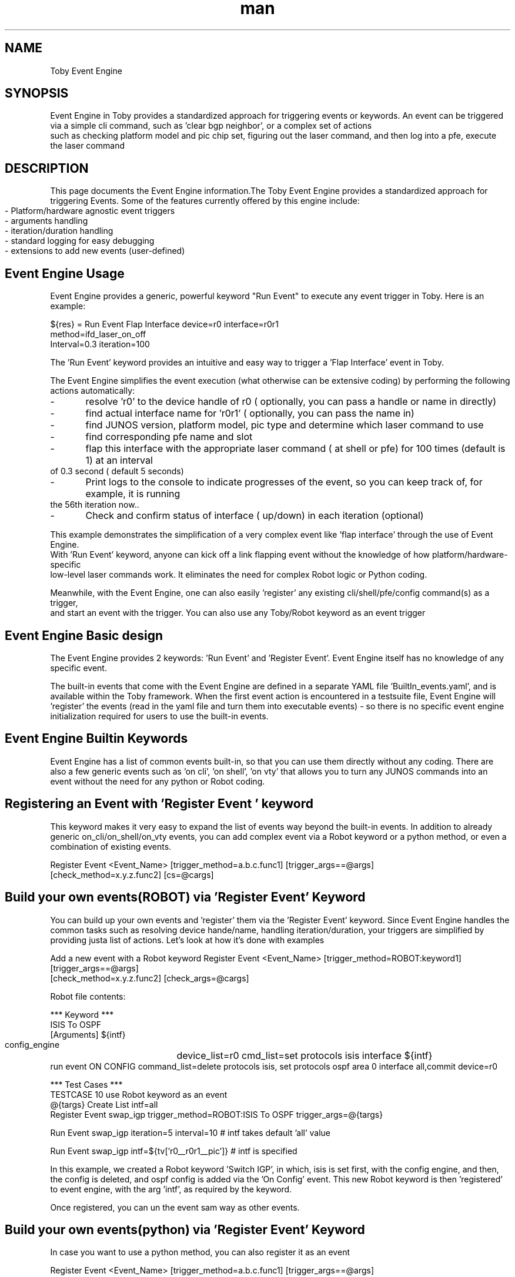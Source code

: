 .\" Manpage for Event Engine
.\" Contact rvenkata@juniper.net to correct errors or typos
.TH man 1 "26 Sep 2019" "1.0" "Toby Event Engine"
.SH NAME
Toby Event Engine
.SH SYNOPSIS
Event Engine in Toby provides a standardized approach for triggering events or keywords.
An event can be triggered via a simple cli command, such as 'clear bgp neighbor', or a complex set of actions
.nf
such as checking platform model and pic chip set, figuring out the laser command, and then log into a pfe, execute the laser command
.SH DESCRIPTION
This page documents the Event Engine information.The Toby Event Engine provides a standardized approach for triggering
Events. Some of the features currently offered by this engine include:
        -	Platform/hardware agnostic event triggers
        -	arguments handling
        -	iteration/duration handling
        -	standard logging for easy debugging
        -	extensions to add new events (user-defined)



.SH Event Engine Usage

Event Engine provides a generic, powerful keyword "Run Event" to execute any event trigger in Toby.  Here is an example:

    ${res} =  Run Event   Flap Interface    device=r0    interface=r0r1
                         method=ifd_laser_on_off
                         Interval=0.3   iteration=100

The 'Run Event'  keyword provides an intuitive and easy way to trigger a 'Flap Interface' event in Toby.
.nf

The Event Engine simplifies the event execution (what otherwise can be extensive coding) by performing the following actions automatically:
.nf
-	resolve 'r0' to the device handle of r0 ( optionally, you can pass a handle or name in directly)
.nf
-	find actual interface name for 'r0r1'  ( optionally, you can pass the name in)
.nf
-	find JUNOS version, platform model, pic type and determine which laser command to use
-	find corresponding pfe name and slot
-	 flap this interface with the appropriate laser command ( at shell or pfe) for 100 times (default is 1) at an interval
     of 0.3 second ( default 5 seconds)
-	Print logs to the console to indicate progresses of the event, so you can keep track of, for example, it is running
    the 56th  iteration now..
-	Check and confirm status of interface ( up/down) in each iteration (optional)

This example demonstrates the simplification of a very complex event like 'flap interface' through the use of Event Engine.
With 'Run Event' keyword, anyone can kick off a link flapping event  without the knowledge of how platform/hardware-specific
low-level laser commands work. It eliminates the need for complex Robot logic or Python coding.

Meanwhile, with the Event Engine, one can also easily 'register' any existing cli/shell/pfe/config command(s) as a trigger,
and start an event with the trigger.  You can also use any Toby/Robot keyword as an event trigger


.nf

.PP
.SH Event Engine Basic design
The Event Engine provides 2 keywords: 'Run Event'  and 'Register Event'. Event Engine itself has no knowledge of any specific event.

The built-in events that come with the Event Engine are defined in a separate YAML file 'BuiltIn_events.yaml', and is available
within the Toby framework.
When the first event action is encountered in a testsuite file, Event Engine will 'register' the
events (read in the yaml file and turn them into executable events) - so there is no specific event engine initialization
required for users to use the built-in events.

.SH Event Engine Builtin Keywords
Event Engine has a list of common events built-in, so that you can use them directly without any coding.
'flap interface' is by far the most complicated event that automates all steps and made easy for users.
There are also a few generic events such as 'on cli', 'on shell', 'on vty' that allows you to turn any JUNOS commands
into an event without the need for any python or Robot coding.


.PP
.SH Registering an Event with 'Register Event ' keyword
This keyword makes it very easy to expand the list of events way beyond the built-in events.
In addition to already generic on_cli/on_shell/on_vty events, you can add complex event via a Robot keyword or a python
method, or even a combination of existing events.

    Register Event  <Event_Name>   [trigger_method=a.b.c.func1]  [trigger_args==@args]
.nf
                   [check_method=x.y.z.func2]    [cs=@cargs]



.SH Build your own events(ROBOT) via 'Register Event' Keyword

You can build up your own events and 'register' them via the 'Register Event' keyword.  Since Event Engine handles the
common tasks such as resolving device hande/name, handling iteration/duration,  your triggers are simplified by
providing justa  list of actions.  Let's look at how it's done with examples

Add a new event with a Robot keyword
Register Event  <Event_Name>   [trigger_method=ROBOT:keyword1]  [trigger_args==@args]
.nf
               [check_method=x.y.z.func2]    [check_args=@cargs]


Robot file contents:

*** Keyword ***
ISIS To OSPF
    [Arguments]     ${intf}
    config_engine	  device_list=r0    cmd_list=set protocols isis interface ${intf}
    run event    ON CONFIG  command_list=delete protocols isis, set protocols ospf area 0 interface all,commit     device=r0

*** Test Cases ***
TESTCASE 10 use Robot keyword as an event
    @{targs}   Create List  intf=all
Register Event   swap_igp    trigger_method=ROBOT:ISIS To OSPF  trigger_args=@{targs}

    Run Event   swap_igp   iteration=5  interval=10 # intf takes default 'all' value

    Run Event   swap_igp    intf=${tv['r0__r0r1__pic']}    # intf is specified

In this example, we created a Robot keyword 'Switch IGP', in which, isis is set first, with the config engine, and then,
the config is deleted, and ospf config is added via the 'On Config' event.  This new Robot keyword is then 'registered'
to event engine, with the arg 'intf', as required by the keyword.

Once registered, you can un the event sam way as other events.

.SH Build your own events(python) via 'Register Event' Keyword

In case you want to use a python method, you can also register it as an event

Register Event  <Event_Name>   [trigger_method=a.b.c.func1]  [trigger_args==@args]
.nf
               [check_method=x.y.z.func2]    [check_args=@cargs]

.SH Add checking in the event

TESTCASE 14 - Use  CLI commands as event

    @{cargs}   Create List  checks=j_check_chassis_fpc:parameters:state  devices=r0  value=Online  cmd=show chassis fpc 0
Register Event   On CLI  check_method=ROBOT:Verify    check_args=${cargs}

${res} =  Run Event	  ON CLI     command=request chassis fpc slot 0 offline, request chassis fpc slot 0 online
                                           device=r0     enable_check=1   interation=30   check_interval=10   timeout=60

Should be True  '${res}' == 'True'

This example tries to add checking into the event "ON CLI".  The event turns fpc 0 off and on, the checking added is to
make sure the fpc is back online at each iteration.

Verification engine is used here with  generic templates  in this case . The generic templtes provide a convienent way to
check for any show command without the hassle of going through the XPath or regex.  You can use any other checking method
if it fits your need.

The 'check_method' uses 'ROBOT:verify', with arguments that uses the VE generic templates. The checking will be executed
by the event engine as :

Verify   checks=j_check_chassis_fpc:parameters:state  devices=r0  value=Online  cmd=show chassis fpc 0

When the event is triggered using the 'Run Event' keyword,  there are three checking related args in the call:
"enable_check=1":       this tells event engine to execute the checking using the registered VE check method ( default is False/0 )
"timeout=60":   the check method is called in a polling mechanism, until the timeout if no pass. (default is 30 seconds.  )
"check_interval=10":   interval between the checking until pass.  (default is 1 second.)

The event will return False if the checking failed after timeout.





.SH RESULTS
After you have registered the events, you can use them the same way as you do with the Buit-in events with the
'Run Event' keyword.


.SH AUTHOR
Rajesh Kumar Thathapuram Venkata (rvenkata@juniper.net)
